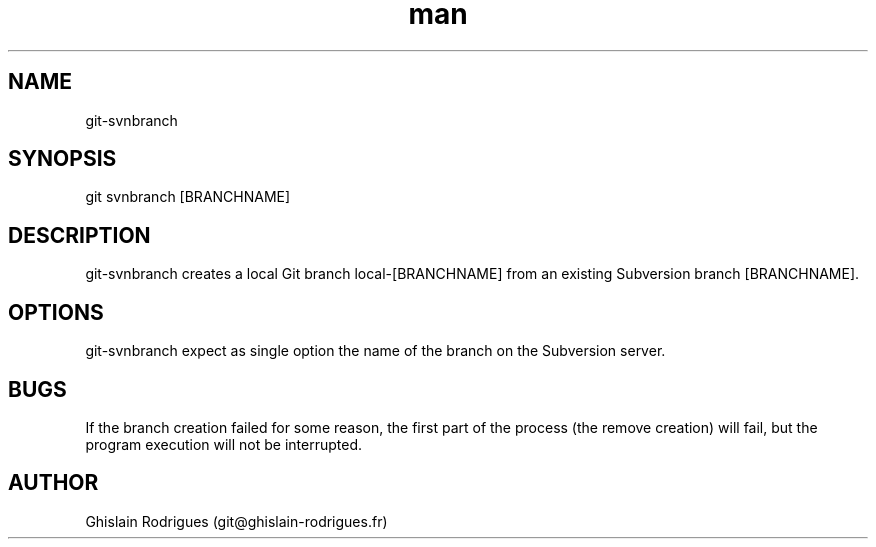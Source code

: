 .\" Manpage for git-svnbranch.
.\" Contact git@ghislain-rodrigues.fr to correct errors or typos.
.TH man 1 "14 April 2014" "1.0" "git-svnbranch man page"
.SH NAME
git-svnbranch
.SH SYNOPSIS
git svnbranch [BRANCHNAME]
.SH DESCRIPTION
git-svnbranch creates a local Git branch local-[BRANCHNAME] from an existing Subversion branch [BRANCHNAME].
.SH OPTIONS
git-svnbranch expect as single option the name of the branch on the Subversion server.
.SH BUGS
If the branch creation failed for some reason, the first part of the process (the remove creation) will fail, but the program execution will not be interrupted.
.SH AUTHOR
Ghislain Rodrigues (git@ghislain-rodrigues.fr)

